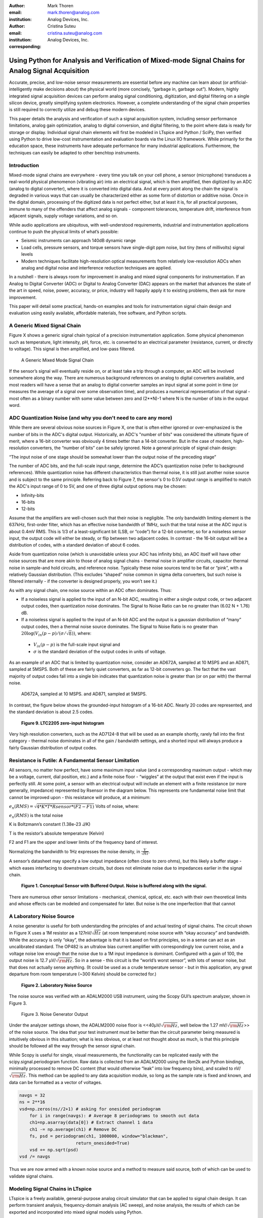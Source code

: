 :author: Mark Thoren
:email: mark.thoren@analog.com
:institution: Analog Devices, Inc.

:author: Cristina Suteu
:email: cristina.suteu@analog.com
:institution: Analog Devices, Inc.
:corresponding:


----------------------------------------------------------------------------------------------------
Using Python for Analysis and Verification of Mixed-mode Signal Chains for Analog Signal Acquisition
----------------------------------------------------------------------------------------------------

.. class:: abstract

Accurate, precise, and low-noise sensor measurements are essential before any machine can learn about (or artificial-intelligently make decisions about) the physical world (more concisely, “garbage in, garbage out”). Modern, highly integrated signal acquisition devices can perform analog signal conditioning, digitization, and digital filtering on a single silicon device, greatly simplifying system electronics. However, a complete understanding of the signal chain properties is still required to correctly utilize and debug these modern devices.

This paper details the analysis and verification of such a signal acquisition system, including sensor performance limitations, analog gain optimization, analog to digital conversion, and digital filtering, to the point where data is ready for storage or display. Individual signal chain elements will first be modeled in LTspice and Python / SciPy, then verified using Python to drive low-cost instrumentation and evaluation boards via the Linux IIO framework. While primarily for the education space, these instruments have adequate performance for many industrial applications. Furthermore, the techniques can easily be adapted to other benchtop instruments.

Introduction
------------

Mixed-mode signal chains are everywhere - every time you talk on your cell phone, a sensor (microphone) transduces a real-world physical phenomenon (vibrating air) into an electrical signal, which is then amplified, then digitized by an ADC (analog to digital converter), where it is converted into digital data. And at every point along the chain the signal is degraded in various ways that can usually be characterized either as some form of distortion or additive noise. Once in the digital domain, processing of the digitized data is not perfect either, but at least it is, for all practical purposes, immune to many of the offenders that affect analog signals - component tolerances, temperature drift, interference from adjacent signals, supply voltage variations, and so on.

While audio applications are ubiquitous, with well-understood requirements, industrial and instrumentation applications continue to push the physical limits of what’s possible:

-  Seismic instruments can approach 140dB dynamic range
-  Load cells, pressure sensors, and torque sensors have single-digit    ppm noise, but tiny (tens of millivolts) signal levels
-  Modern techniques facilitate high-resolution optical measurements from relatively low-resolution ADCs when analog and digital noise and interference reduction techniques are applied.

In a nutshell - there is always room for improvement in analog and mixed signal components for instrumentation. If an Analog to Digital Converter (ADC) or Digital to Analog Converter (DAC) appears on the market that advances the state of the art in speed, noise, power, accuracy, or price, industry will happily apply it to existing problems, then ask for more improvement.

This paper will detail some practical, hands-on examples and tools for instrumentation signal chain design and evaluation using easily available, affordable materials, free software, and Python scripts.


A Generic Mixed Signal Chain
----------------------------

Figure X shows a generic signal chain typical of a precision instrumentation application. Some physical phenomenon such as temperature, light intensity, pH, force, etc. is converted to an electrical parameter (resistance, current, or directly to voltage). This signal is then amplified,  and low-pass filtered.


.. figure:: mixed_mode_signal_chain_sm.png

   A Generic Mixed Mode Signal Chain


If the sensor’s signal will eventually reside on, or at least take a trip through a computer, an ADC will be involved somewhere along the way. There are numerous background references on analog to digital converters available, and most readers will have a sense that an analog to digital converter samples an input signal at some point in time (or measures the average of a signal over some observation time), and produces a numerical representation of that signal - most often as a binary number with some value between zero and (2**N)-1 where N is the number of bits in the output word.

ADC Quantization Noise (and why you don't need to care any more)
----------------------------------------------------------------

While there are several obvious noise sources in Figure X, one that is often either ignored or over-emphasized is the number of bits in the ADC's digital output. Historically, an ADC's "number of bits" was considered the ultimate figure of merit, where a 16-bit converter was obviously 4 times better than a 14-bit converter. But in the case of modern, high-resolution converters, the “number of bits” can be safely ignored. Note a general principle of signal chain design:

“The input noise of one stage should be somewhat lower than the output noise of the preceding stage”

The number of ADC bits, and the full-scale input range, determine the ADC’s quantization noise (refer to background references). While quantization noise has different characteristics than thermal noise, it is still just another noise source and is subject to the same principle. Referring back to Figure 7, the sensor's 0 to 0.5V output range is amplified to match the ADC's input range of 0 to 5V, and one of three digital output options may be chosen:

-  Infinity-bits
-  16-bits
-  12-bits

Assume that the amplifiers are well-chosen such that their noise is negligible. The only bandwidth limiting element is the 637kHz, first-order filter, which has an effective noise bandwidth of 1MHz, such that the total noise at the ADC input is about 0.4mV RMS. This is 1/3 of a least-significant bit (LSB, or “code”) for a 12-bit converter, so for a noiseless sensor input, the output code will either be steady, or flip between two adjacent codes. In contrast - the 16-bit output will be a distribution of codes, with a standard deviation of about 6 codes.

Aside from quantization noise (which is unavoidable unless your ADC has infinity bits), an ADC itself will have other noise sources that are more akin to those of analog signal chains - thermal noise in amplifier circuits, capacitor thermal noise in sample-and hold circuits, and reference noise. Typically these noise sources tend to be flat or “pink”, with a relatively Gaussian distribution. (This excludes “shaped” noise common in sigma delta converters, but such noise is filtered internally - if the converter is designed properly, you won’t see it.)

As with any signal chain, one noise source within an ADC often dominates. Thus:

-  If a noiseless signal is applied to the input of an N-bit ADC, resulting in either a single output code, or two adjacent output codes, then quantization noise dominates. The Signal to Noise Ratio can be no greater than (6.02 N + 1.76) dB.
-  If a noiseless signal is applied to the input of an N-bit ADC and the output is a gaussian distribution of “many” output codes, then a thermal noise source dominates. The Signal to Noise Ratio is no greater than :math:`20\log(V_{in}(p-p)/(\sigma/\sqrt{8}))`, where:

  -  :math:`V_{in}(p-p)` is the full-scale input signal and
  -  :math:`\sigma` is the standard deviation of the output codes in units of voltage.

As an example of an ADC that is limited by quantization noise, consider an AD672A, sampled at 10 MSPS and an AD871, sampled at 5MSPS. Both of these are fairly quiet converters, as far as 12-bit converters go. The fact that the vast majority of output codes fall into a single bin indicates that quantization noise is greater than (or on par with) the thermal noise.

.. figure:: code_hits.png

   AD672A, sampled at 10 MSPS. and AD871, sampled at 5MSPS.

In contrast, the figure below shows the grounded-input histogram of a 16-bit ADC. Nearly 20 codes are represented, and the standard deviation is about 2.5 codes.

.. figure:: code_from_midscale.png

   **Figure 9. LTC2205 zero-input histogram**

Very high resolution converters, such as the AD7124-8 that will be used as an example shortly, rarely fall into the first category - thermal noise dominates in all of the gain / bandwidth settings, and a shorted input will always produce a fairly Gaussian distribution of output codes.

Resistance is Futile: A Fundamental Sensor Limitation
-----------------------------------------------------

All sensors, no matter how perfect, have some maximum input value (and a corresponding maximum output - which may be a voltage, current, dial position, etc.) and a finite noise floor - “wiggles” at the output that exist even if the input is perfectly still. At some point, a sensor with an electrical output will include an element with a finite resistance (or more generally, impedance) represented by Rsensor in the diagram below. This represents one fundamental noise limit that cannot be improved upon - this resistance will produce, at a minimum:

:math:`e_n(RMS) = \sqrt{4 * K * T * Rsensor * (F2-F1)}` Volts of noise,
where:

:math:`e_n(RMS)` is the total noise

K is Boltzmann’s constant (1.38e-23 J/K)

T is the resistor’s absolute temperature (Kelvin)

F2 and F1 are the upper and lower limits of the frequency band of
interest.

Normalizing the bandwidth to 1Hz expresses the noise density, in :math:`\frac{V}{\sqrt{Hz}}`.

A sensor’s datasheet may specify a low output impedance (often close to zero ohms), but this likely a buffer stage - which eases interfacing to downstream circuits, but does not eliminate noise due to impedances earlier in the signal chain.

.. figure:: generic_buffered_sensor.png

   **Figure 1. Conceptual Sensor with Buffered Output. Noise is buffered along with the signal.**

There are numerous other sensor limitations - mechanical, chemical, optical, etc. each with their own theoretical limits and whose effects can be modeled and compensated for later. But noise is the one imperfection that that cannot 

A Laboratory Noise Source
-------------------------

A noise generator is useful for both understanding the principles of and actual testing of signal chains. The circuit shown in Figure X uses a 1M resistor as a 127nV/:math:`\sqrt{Hz}` (at room temperature) noise source with “okay accuracy” and bandwidth. While the accuracy is only “okay”, the advantage is that it is based on first principles, so in a sense can act as an uncalibrated standard. The OP482 is an ultralow bias current amplifier with correspondingly low current noise, and a voltage noise low enough that the noise due to a 1M input impedance is dominant. Configured with a gain of 100, the output noise is 12.7 µV/:math:`\sqrt{\rm Hz}`. So in a sense - this circuit is the “world’s worst sensor”, with lots of sensor noise, but that does not actually sense anything. (It could be used as a crude temperature sensor - but in this application, any great departure from room temperature (~300 Kelvin) should be corrected for.)

.. figure:: noise_source_schematic.png

   **Figure 2. Laboratory Noise Source**

The noise source was verified with an ADALM2000 USB instrument, using
the Scopy GUI’s spectrum analyzer, shown in Figure 3.

.. figure:: resistor_based_noise_source_nsd_scopy.png

   Figure 3. Noise Generator Output

Under the analyzer settings shown, the ADALM2000 noise floor is
<<40µV/:math:`\sqrt{\rm Hz}`, well below the 1.27 mV/:math:`\sqrt{\rm Hz}`>> of the noise source. The idea that your test instrument must be better than the circuit parameter being measured is intuitively obvious in this situation; what is less obvious, or at least not thought about as much, is that this principle should be followed all the way through the sensor signal chain.

While Scopy is useful for single, visual measurements, the functionality can be replicated easily with the scipy.signal.periodogram function. Raw data is collected from an ADALM2000 using the libm2k and Python bindings, minimally processed to remove DC content (that would otherwise “leak” into low frequency bins), and scaled to nV/:math:`\sqrt{\rm Hz}`. This method can be applied to any data acquisition module, so long as the sample rate is fixed and known, and data can be formatted as a vector of voltages.


.. code-block:: python

    navgs = 32
    ns = 2**16
    vsd=np.zeros(ns//2+1) # asking for onesided periodogram
        for i in range(navgs): # Average 8 periodograms to smooth out data
        ch1=np.asarray(data[0]) # Extract channel 1 data
        ch1 -= np.average(ch1) # Remove DC
        fs, psd = periodogram(ch1, 1000000, window="blackman",
                          return_onesided=True)
        vsd += np.sqrt(psd)
    vsd /= navgs

Thus we are now armed with a known noise source and a method to measure
said source, both of which can be used to validate signal chains.

Modeling Signal Chains in LTspice
---------------------------------

LTspice is a freely available, general-purpose analog circuit simulator that can be applied to signal chain design. It can perform transient analysis, frequency-domain analysis (AC sweep), and noise analysis, the results of which can be exported and incorporated into mixed signal models using Python.

Figure 4 shows a noise simulation of our noise generator. Results <<(verify)>> agree with measurements above. (An op-amp with similar properties to the OP482 was used for the simulation.)

.. figure:: ltspice_noise_source.png

   **Figure 4. LTspice model of Laboratory Noise Source**

The above circuit’s noise is fairly trivial to model, given that it is constant for some bandwidth (in which a signal of interest would lie), above which it rolls off with approximately a first order lowpass response. Where this technique comes in handy is modeling non-flat noise floors, either due to higher order analog filtering, or active elements themselves. The classic example is the “noise mountain” that often exists in autozero amplifiers such as the LTC2057:

.. figure:: inputvoltage_noise_spectrum.png

   **Figure 5. LTC2057 noise spectrum**

While that mountain looks daunting, it may not be a problem if it is
suppressed in either the analog or digital domains.

Importing LTspice noise data for frequency domain analysis in Python isa matter of setting up the simulation command such that exact
frequencies in the analysis vector are simulated. In this case, thenoise simulation is set up for a simulation with a maximum frequency of 2.048MHz and resolution of 62.5Hz , corresponding to the first Nyquist zone at a sample rate of 4.096Msps Figure 6 shows the simulation of the LT2057 in a noninverting gain of 10, simulation output, and exported data format.

.. figure:: lt2057_g10_noise_simulation.png

   **Figure 6. LTC2057, G=+10 output noise simulation**

In order to determine the impact of a given band of noise on a signal (signal to noise ratio) the noise is root-sum-square integrated across the bandwidth of interest. In LTspice, plotted parameters can be integrated by setting the plot limits, then control-clicking the parameter label. The total noise over the entire 2.048MHz simulation is 32µVRMS. A function to implement this operation in Python is listed below.

.. code-block:: python

    # Function to integrate a power-spectral-density
    # The last element represents the total integrated noise
    def integrate_psd(psd, bw):
        integral_of_psd_squared = np.zeros(len(psd))
        integrated_psd = np.zeros(len(psd))
        integral_of_psd_squared[0] = psd[0]**2.0

        for i in range(1, len(psd)):
            integral_of_psd_squared[i] += integral_of_psd_squared[i-1] + psd[i-1] ** 2
            integrated_psd[i] += integral_of_psd_squared[i]**0.5
        integrated_psd *= bw**0.5
        return integrated_psd

Reading in the exported noise data and testing produces the following
output:

``integ_2057_noise_only = integrate_psd(wide_ltc2057_psd, 125.0)``

``integ_2057_noise_only[16383]``

``Out[23]: 3.219517092537403e-05``

showing close agreement to LTspice.


Modeling and Measuring ADC noise
--------------------------------

Modeling the noise of a thermal-noise limited ADC’s is fairly
straightforward. The figure below shows two histograms for the 24-bit
AD7124-8, for two different internal amplifier settings.

.. figure:: ad7124_histograms.png

   **Figure 10. AD7124 output noise**

If the noise is “well behaved” (Gaussian) and constant across the ADC’s
input span, the ADC’s time-domain noise can be modeled using Numpy’s
random.normal function:

.. code-block:: python

    ### Simple ADC noise model

    import numpy as np

    def adc_noise_model():
        offset = 0.000 # DC offset of ADC, assumed to be perfect
        rmsnoise = 2.5 # Codes RMS

        noise = np.random.normal(loc=offset, scale=rmsnoise, size=1024)
        measured_noise = np.std(noise)
        print("RMS Noise from standard deviation: ", measured_noise)


Figure 11 shows a general setup for testing ADC noise and filter response. (Exact connections are detailed in the references.) The ADALM2000 from the previous spectrum analysis is repurposed as an arbitrary signal generator. A Raspberry Pi 4 running a kernel with AD7124 device driver support acts as a simple bridge between the AD7124 and a host computer. There are many ways to connect a host computer to an ADC, but the advantage to this approach is that it uses the industry-standard Industrial Input-Output (IIO) framework, which has a well-established software API (including Python bindings). Application code can run locally (on the Pi) or on a remote machine via network, serial, or USB connection. Furthermore, the pyadi-iio abstraction layer takes care of much of the boilerplate setup required for interfacing with IIO devices, further simplifying the software interface.

.. figure:: full_setup_overview.png

   **Figure 11. ADC noise and filter measurement setup**

With communication to the AD7124-8 established, an extremely simple, yet extremely useful test can be performed: measuring input noise directly. Simply shorting the input to an ADC and looking at the resulting distribution of ADC codes is a valuable (arguably essential) step in validating a signal chain design. One subtlety about the configuration as set by the rpi-ad7124-8-all-diff-cs0-int25 overlay is that the input range is unipolar, so only positive values are valid. (It is still differential, meaning, the measurement is taken BETWEEN adjacent inputs.) This means that a converter with perfect offset will produce a “half historgram” output, with half of the values equal to zero (because that’s the lowest valid output value), and half of the values slightly above zero. The solution is to apply a very small input voltage that overcomes the offset, but does not add significant noise. Build the circuit shown in Figure 12, which will impose a 1.25mV signal across the input (far larger than the 15µV uncalibrated offset of the AD7124-8.)

.. figure:: ad7124_noise_circuit.png

   **Figure 12. Offset Circuit**

.. code-block:: python

    #AD7124 Basic Capture
    import adi

    import matplotlib.pyplot as plt
    import numpy as np
    from scipy import signal
    import sys

    # Set up AD7124

    # Set a default ip address if none given as a command line argument
    # hardcoded_ip = "ip:192.168.0.235" # Example if you want to hardcode a different address
    hardcoded_ip = "ip:analog.local" # This works with ADI Kuiper Linux default config in most situations
    my_ip = sys.argv[1] if len(sys.argv) >= 2 else hardcoded_ip

    def setup_ad7124():
        # Establish connection to the AD7124
        my_ad7124 = adi.ad7124(uri=my_ip)
        # Set channel. Buffered receive only supports one channel
        ad_channel = 0

        sc = my_ad7124.scale_available
        my_ad7124.channel[ad_channel].scale = sc[-1]  # get highest range
        print(my_ad7124.channel[ad_channel].scale)
        scale = my_ad7124.channel[ad_channel].scale
        my_ad7124.rx_output_type = "SI"

        my_ad7124.sample_rate = 128  # sets sample rate for all channels
        my_ad7124.rx_enabled_channels = [ad_channel]
        my_ad7124.rx_buffer_size = 1024
        my_ad7124._ctx.set_timeout(100000)
        return my_ad7124

    def get_data(my_ad7124):
        n=1 # number of buffers

        for i in range(n):
            data = my_ad7124.rx()
            plt.plot(data)
            plt.title('AD7124, G=1, 128sps')
            plt.ylabel('Volts')
            plt.xlabel("Sample Number")
            plt.show()
            print(np.std(data))

        del my_ad7124 # Clean up

After running the `ad7124_simple_capture
script <https://github.com/mthoren-adi/precision_adc_toolbox/blob/master/ad7124_simple_capture.py>`__,
you should see an output plot similar to Figure 13.

.. figure:: ad7124_warmup.png

   **Figure 13. Initial Warmup**

If you run the
`script <https://github.com/mthoren-adi/precision_adc_toolbox/blob/master/ad7124_simple_capture.py>`__
a couple of times right after turning on the power, you may see some drift or “wandering”. This can be due to a number of factors - the internal reference warming up, the external resistors warming up (and hence drifting), or even parasitc thermmocouples, where slightly dissimilar metals will produce a voltage in the presence of thermal gradients. The lower traces in Figure 13 are after wrapping the AD7124 and resistor divider in antistatic bubble wrap, and waiting half an hour. Finally, Figure 14 shows a single trace after warmup.

.. figure:: ad7124_time_noise.png

   **Figure 14. Noise after warmup.**

Typical noise under these conditions is about 565nVRMS - on par with the
datasheet noise specification.

Expressing ADC Noise as a Density
---------------------------------

An ADC’s internal noise will necessarily appear somewhere between DC and Fs/2. Ideally this noise is flat, or at least predictably shaped. In fact, since the ADC’s total noise is spread out across a known bandwidth, it can be converted to a noise density that can be directly compared to other elements in the signal chain. Precision converters typicaly have total noise given directly, in volts RMS:

:math:`e_RMS = \sigma`

where:

:math:`e_RMS` is the total RMS noise

:math:`\sigma` is the ADC noise, either given explicitly, or the standard deviation of a grounded-input histogram of codes.

Higher speed converters that are tested and characterized with sinusoidal signal will typically have a signal to noise (SNR) specification. If provided, the total RMS noise can be calculated as:

:math:`e_RMS = \frac{ADCp-p}{\sqrt{8}*10^\frac{SNR}{20}}`

where:

ADCp-p is the peak-to-peak input range of the ADC

The equivalent noise density can then be calculated:

:math:`e_n = \frac{e_RMS}{\sqrt{\frac{fs}{2}}}`

where:

fs is the ADC sample rate in samples/second

This is quite powerful - it allows the ADC’s noise to be directly compared to the noise at the output of the last element in the analog signal chain, which may be an ADC driver stage, a gain stage, or even the sensor itself. Amplifiers will have a noise specification in nV/:math:`\sqrt{\rm Hz}`, and well-specified sensors will have a noise density specified in terms of the parameter being measured. For example, the ADXL1001 accelerometer has a +/-100g input range, and an output noise of 30 µg/:math:`\sqrt{\rm Hz}`. The output can be expressed in nV/:math:`\sqrt{\rm Hz}` by multiplying by the slope of the sensor - 20mV/g (or 20,000,000nV/g), for an output noise of 600nV/:math:`\sqrt{\rm Hz}`.

For the previous measurement - the total noise was 565nV at a data rate of 128sps. So the noise density is approximately:

.. math::

    565nV/\sqrt{64\rm Hz} = 70nV/\sqrt{\rm Hz}

Going back to the principle that:

“the output referred noise of stage N should be a bit higher than the input noise of stage N+1”

And treating the ADC as just another element in the signal chain, we can restate this as that:

“The input noise of **the ADC** should be a bit lower than the output noise of the preceding stage”

This is now an easy comparison, since the ADC input noise is now
expressed in the same way as your sensor, and amplifier, and the output
of your spectrum analyzer.

What this also implies is:

“Increase signal chain gain just to the point where the noise of the last stage before the ADC is a bit higher than the ADC noise… then **STOP**. Don’t bother increasing the signal chain gain any more - you’re just amplifying noise, and decreasing the allowable range of inputs”

Notice that contrary to many references, the guideline is NOT to “fill” the ADC’s input range. There may be benefit to using more of an ADC’s input range IF there are steps or discontinuities in the ADC’s transfer function, but for “well behaved” ADCs (most sigma delta ADCs and modern, high-resolution SAR ADCs), optimizing by noise is the preferred approach.

Modeling ADC filters
--------------------

The ability to measure an ADC’s filter response is certainly a practical tool to have at your disposal. However, in order to fully simulate applications, a model of the filter is needed. This isn’t explicitly provided for the AD7124-8, but a workable model can be reverse engineered from the information provided in the datasheet.

Note that what follows is only a model of the AD7124-8 filters, it is not a bit-accurate representation. Refer to the AD7124-8 datasheet for all guaranteed parameters.

Figures 16 and 17 show the AD7124-8’s 10Hz and 50Hz notch filters. Various combinations of Higher order SINC3 and SINC4 filters are also
available.

.. figure:: ad7124_filter_10.png

   **Figure 16. AD7124-8 10Hz notch filter**

.. figure:: ad7124_filter_50.png

   **Figure 17. AD7124 50Hz notch filter**


Next, let’s see if we can reverse-engineer one of the AD7124’s internal filters. And to keep it interesting we’ll choose one with a strange frequency response, like the simultaneous 50Hz/60Hz rejection filter shown in Figure 22.

.. figure:: simult_50_60_reverse_eng.png

   **Figure 22. AD7124-8 50/60Hz rejection filter**

Higher order SINC filters can be generated by convolving SINC1 filters.
For example, convolving two SINC1 filters (with a rectangular impulse
response in time) will result in a SINC2 response, with a triangular
impulse response. Load
`ad7124_filters.py <https://github.com/mthoren-adi/precision_adc_toolbox/blob/master/ad7124_filters.py>`__
into your Python IDE, and before running it take a look through the
code. In particular, the following snipped derives a SINC3 filter with a
null at 50Hz:

.. code-block:: python

    ### AD7124 FILTERS
    f0 = 19200
    # Calculate SINC1 oversample ratios for 50, 60Hz
    osr50 = int(f0/50) # 384
    osr60 = int(f0/60) # 320

    # Create "boxcar" SINC1 filters
    sinc1_50 = np.ones(osr50)
    sinc1_60 = np.ones(osr60)

    # Calculate higher order filters
    sinc2_50 = np.convolve(sinc1_50, sinc1_50)
    sinc3_50 = np.convolve(sinc2_50, sinc1_50)
    sinc4_50 = np.convolve(sinc2_50, sinc2_50)

    # Here's the filter from datasheet Figure 91,
    # SINC4-ish filter with one three zeros at 50Hz, one at 60Hz.
    filt_50_60_rej = np.convolve(sinc3_50, sinc1_60)

Run the
`script <https://github.com/mthoren-adi/precision_adc_toolbox/blob/master/ad7124_filters.py>`__,
and observe the impulse (time domain) shapes of the filters, shown in
Figure 23.

.. figure:: rev_eng_filters_all.png

   **Figure 23. Generated Filter Impulse Responses**

And finally, the frequency response can be calcualted using NumPy’s
freqz function, shown in Figure 24.

.. figure:: freqz_annotated.png

   **Figure 24. Calculated Frequency Response Using Freqz**

Verifying ADC filter response
-----------------------------

The AD7124-8 is a sigma-delta ADC, in which a modulator produces a high sample rate, but noisy (low resolution), representation of the analog input. This noisy data is then filtered by an internal digital filter, producing a lower rate, lower noise output. The type of filter varies widely depending on the intended end application - an audio sigma-delta ADC will have a filter that is flat out to 20kHz, with an output data rate of at least 44ksps. The AD7124-8 is general-purpose, targeted at precision applications. As such, the digital filter response and output data rate are highly configurable. While the filter response is well-defined in the datasheet, there are occasions when one may want to measure the impact of the filter on a given signal. This experiment measures the filter response by applying sinewaves to the ADC input and analyzing the output. This method can be easily adapted to measuring other waveforms - wavelets, simulated physical events, etc. Connect the ADALM2000 to the EVAL-AD7124-8-PMDZ as shown in Figure 25. The 1k resistor is to protect the AD7124-8 in case something goes wrong, as the m2k output range is -5V to +5V, beyond the -0.3V to 3.6V absolute maximum limits of the AD7124-8. DO NOT OMIT THIS RESISTOR.


.. figure:: ad7124_m2k_circuit.png

   **Figure 25. AD7124 - m2k Connections for Filter Response Measurement**

Run the `trace_ad7124_filter_with_m2k
script <https://github.com/mthoren-adi/precision_adc_toolbox/blob/master/trace_ad7124_filter_with_m2k.py>`__.
This will set the m2k’s waveform generator to generate a sinewave at
10Hz, capture 1024 data points, calculate the RMS value, then append the
result to a list. It will then step through frequencies up to 250Hz,
then plot the result as shown in Figure 25.

.. code-block:: python

    freqs = np.linspace(1, 20, 10, endpoint=True)
    for freq in freqs:
        print("testing ", freq, " Hz")
        # send_sinewave(my_siggen, freq) function that pushes buffer on m2k's DAC
        time.sleep(5.0)
        data = capture_data(my_ad7124)
        response.append(np.std(data))  # Take RMS value of captured data
        if plt_time_domain:
            plt.plot(data)
            plt.show()
        capture_data(my_ad7124)  # Experiment - do we need to flush?? Was seeing some weird artifacts.

    print("\n Response \n")
    print(response)

    response_dB = 20.0 * np.log10(response/np.sqrt(2))
    print("\n Response [dB] \n")
    print(response_dB)
    plt.figure(2)
    plt.plot(freqs, response_dB)
    plt.title('AD7124 filter response')
    plt.ylabel('attenuation')
    plt.xlabel("frequency")
    plt.show()

The
`script <https://github.com/mthoren-adi/precision_adc_toolbox/blob/master/trace_ad7124_filter_with_m2k.py>`__
will set the m2k’s waveform generator to generate a sinewave at 10Hz, capture 1024 data points, calculate the RMS value, then append the result to a list. It will then step through frequencies up to 250Hz, then plot the result as shown in Figure 26.

.. figure:: ad7124_filter_resp_measured.png

   **Figure 26. AD7124 Measured Filter Response, 128sps**

So while it’s difficult to measure high attenuation values without quite a bit more care, the response of the first couple of major “lobes” is apparent. At this point, you’re all set up to send your own waveforms to the AD7124 and see how it responds, just replace the sinewave data that is pushed to the m2k with your own data.

Generating Test Noise
---------------------

Expanding on the functionality of the purely analog noise generator above, it is very useful to be able to produce not only flat, but arbitrary noise profiles - flat “bands”, 1/f corners, “noise mountains” emulating peaking in some amplifiers. The code below starts with a desired noise spectral density (which can be generated manually, or taken from an LTspice simulation), the sample rate of the time series, and produces a time series of voltage values that can be sent to a DAC.

.. code-block:: python

    # Generate time series from half-spectrum. DC in first element.
    # Output length is 2x input length
    def time_points_from_freq(freq, fs=1, density=False): #DC at element zero,
        N=len(freq)
        randomphase_pos = np.ones(N-1, dtype=np.complex)*np.exp(1j*np.random.uniform(0.0, 2.0*np.pi, N-1))
        randomphase_neg = np.flip(np.conjugate(randomphase_pos))
        randomphase_full = np.concatenate(([1],randomphase_pos,[1], randomphase_neg))
        r_spectrum_full = np.concatenate((freq, np.roll(np.flip(freq), 1)))
        r_spectrum_randomphase = r_spectrum_full * randomphase_full
        r_time_full = np.fft.ifft(r_spectrum_randomphase)
    #    print("RMS imaginary component: ", np.std(np.imag(r_time_full)), " Should be close to nothing")
        if (density == True):
            r_time_full *= N*np.sqrt(fs/(N)) #Note that this N is "predivided" by 2
        return(np.real(r_time_full))

This function can be verified by controlling one ADALM2000 through a libm2k script, and verifying the noise profile with a second ADALM2000 and the spectrum analyzer in the Scopy GUI. The following code snippet generates four "bands" of 1mV/:math:`\sqrt{\rm Hz}` noise on the ADALM2000 W2 output (with a sinewave on W1, for double-checking functionality.)

.. code-block:: python

    aout.setSampleRate(0, 75000)
    aout.setSampleRate(1, 75000)
    aout.enableChannel(0, True)
    aout.enableChannel(1, True)

    n = 8192
    x=np.linspace(-np.pi,np.pi,n)
    #buffer1=np.linspace(-2.0,2.00,n)
    buffer1 = np.sin(x)

    #create some "bands" of noise
    bands = np.concatenate((np.ones(n//16),np.zeros(n//16),
                            np.ones(n//16), np.zeros(n//16),
                            np.ones(n//16),np.zeros(n//16),
                            np.ones(n//16), np.zeros(n//16)))*1000e-6
    bands[0] = 0.0 # Set DC content to zero
    buffer2=time_points_from_freq(bands, fs=75000, density=True)
    buffer = [buffer1, buffer2]

    aout.setCyclic(True)
    aout.push(buffer)



Figure 27 below shows four
bands of 1mV/:math:`\sqrt{\rm Hz}` noise being generated by one ADALM2000. The input
vector is 8192 points long at a sample rate of 75ksps, for a bandwidth
of 9.1Hz per point. Each “band” is 512 points, or 4687Hz wide.

The rolloff above ~20kHz is the SINC rolloff of the DAC. If the DAC is
capable of a higher sample rate, the time series data can be upsampled
and filtered by an interpolating filter.


.. figure:: m2k_noise_bands.png

   **Figure 27. Verifying arbitrary noise generator.**

This noise generator can be used in conjunction with the pure analog
generator for verifying the rejection properties of a signal chain.

Modeling and verifying ADC Noise Bandwidth
------------------------------------------

External noise sources and spurious tones above Fs/2 will fold back (alias) into the DC-Fs/2 region - and a converter may be sensitive to noise far beyond Fs/2 - the LTC2205 mentioned above has a sample rate of 65Msps, but an input bandwidth of 700MHz! While performance may not be the best at such high frequencies, this converter will happily digitize 21 Nyquist zones of noise and fold them back on top of your signal. This illustrates the importance of antialias filters for wideband ADCs. But converters for precision applications, which are typically sigma-delta (like the AD7124-8) or oversamping SAR architectures, in which the input bandwidth is limited by design.

It is often useful to think of the “equivalent noise bandwidth” of a filter, including an ADC’s built-in filter. The ENBW is the bandwidth of a flat passband “brick wall” filter that lets through the same amount of noise as the non-flat filter. A common example is the ENBW of a first-order R-C filter, which is:

.. math::
    ENBW = fc*\pi/2

where:

fc is the cutoff frequency of the filter. If broadband noise, from “DC to daylight”, is applied to the inputs of both a 1KHz, first-order lowpass filter and 1.57kHz brickwall lowpass filter, the total noise power at the outputs will be the same.

The arb_enbw function below accepts a filter magnitude response, and returns the effective noise bandwidth. A single-pole filter’s magnitude response is calculated, and used to verify the ENBW = fc*pi/2 relationship.

.. code-block:: python

    # Equivalent noise bandwidth of an arbitrary filter, given
    # frequency response magnitude and bandwidth per point
    def arb_enbw(fresp, bw):
        integral_of_fresp_sqared = np.zeros(len(fresp))
        integral_of_fresp_sqared[0] = fresp[0]**2.0
        for i in range(1, len(fresp)):
            integral_of_fresp_sqared[i] += integral_of_fresp_sqared[i-1] + fresp[i-1] ** 2
        return integral_of_fresp_sqared[len(integral_of_fresp_sqared)-1]*bw

    fmax = 200 #Hz
    numpoints = 65536
    fc = 1 #Hz
    bw_per_point = fmax/numpoints
    first_order_response = np.ndarray(numpoints, dtype = float)
    for i in range(numpoints):
        first_order_response[i] = 1.0 / (1.0 + (i*bw_per_point)**2.0)**0.5 # Magnitude = 1/SQRT(1 + (f/fc)^2)

    fo_enbw = arb_enbw(first_order_response, bw_per_point)

    predicted_ENBW = (fc*np.pi/2)
    actual_ENBW = fo_enbw

Sometimes it’s also instructive to look at not only the total noise, but how the noise increases as the bandwidth is increased from zero to the frequency of interest. Below is a function that returns the integral of a noise spectrum, where the last element is the total noise.

.. code-block:: python

    # Function to integrate a power-spectral-density
    def integrate_psd(psd, bw):
        integral_of_psd_squared = np.zeros(len(psd))
        integrated_psd = np.zeros(len(psd))
        integral_of_psd_squared[0] = psd[0]**2.0

        for i in range(1, len(psd)):
            integral_of_psd_squared[i] += integral_of_psd_squared[i-1] + psd[i-1] ** 2
            integrated_psd[i] += integral_of_psd_squared[i]**0.5
        integrated_psd *= bw**0.5
        return integrated_psd

    fo_psd = integrate_psd(first_order_response, bw_per_point)
    predicted_total_noise = (fc*np.pi/2) ** 0.5  # Predicted total noise is sqrt(pi/2)
    actual_total_noise = fo_psd[numpoints-1]

This function can be used to calculate the ENBW of an arbitrary filter response, including the ADC’s internal filters. The cell below calculates the filter taps and frequency response of the AD7124 SINC4 filter, 128sps sample rate.

.. code-block:: python

    f0 = 19200
    # Calculate SINC1 oversample ratio for 128sps
    osr = int(f0/128) # 150

    # Create "boxcar" SINC1 filter
    sinc1 = np.ones(osr)

    # Calculate higher order filters
    sinc2 = np.convolve(sinc1, sinc1)
    sinc3 = np.convolve(sinc2, sinc1)
    sinc4 = np.convolve(sinc2, sinc2)

    w, sinc4_resp = signal.freqz(sinc4, 1, worN=8192, whole=False, fs=f0)
    sinc4_enbw_arb = arb_enbw(np.abs(sinc4_resp), w[1])
    sinc4_enbw_from_taps = fir_enbw_from_taps(sinc4)
    print("SINC4 enbw from taps: ", sinc4_enbw_from_taps)
    print("SINC4 enbw integrating response: ", sinc4_enbw_arb)

The result is that the ENBW of the SINC4, 128sps filter is about 31Hz. Setting the test noise generator to generate a band of 1000µV/:math:`\sqrt{\rm Hz}` should result in a total noise of about 5.69mVRMS. Run the following cell to take the measurement.

.. code-block:: python

    # Equivalent noise bandwidth of an arbitrary filter, given
    # frequency response magnitude and bandwidth per point
    def arb_enbw(fresp, bw):
        integral_of_fresp_sqared = np.zeros(len(fresp))
        integral_of_fresp_sqared[0] = fresp[0]**2.0
        for i in range(1, len(fresp)):
            integral_of_fresp_sqared[i] += integral_of_fresp_sqared[i-1] + fresp[i-1] ** 2
        return integral_of_fresp_sqared[len(integral_of_fresp_sqared)-1]*bw


    f0 = 19200
    # Calculate SINC1 oversample ratios for 50, 60Hz
    osr = int(f0/128) # 150

    # Create "boxcar" SINC1 filters
    sinc1 = np.ones(osr)

    # Calculate higher order filters
    sinc2 = np.convolve(sinc1, sinc1)
    sinc3 = np.convolve(sinc2, sinc1)
    sinc4 = np.convolve(sinc2, sinc2)

    w, sinc4_resp = signal.freqz(sinc4, 1, worN=8192, whole=False, fs=f0)
    sinc4_enbw_arb = arb_enbw(np.abs(sinc4_resp), w[1])
    sinc4_enbw_from_taps = fir_enbw_from_taps(sinc4)
    print("SINC4 enbw from taps: ", sinc4_enbw_from_taps)
    print("SINC4 enbw integrating response: ", sinc4_enbw_arb)


Measured results are approximately 4.5mVRMS total noise. The oscilloscope capture of the ADC input signal is plotted next to the ADC output data below. Note the measured peak-to-peak noise of 426mV, while the ADC peak-to-peak noise is about 26mV. While such a high noise level is (hopefully) unrealistic in an actual precision signal chain, this exercise demonstrates that the the ADC’s internal filter can be counted on to act as the primary bandwidth limiting, and hence noise reducing, element in a signal chain.


.. figure:: ad7124_noise_blast.png

   **Figure 28. Blasting the AD7124 with 1mV/:math:`\sqrt{\rm Hz}`**


Conclusion
----------

The techniques detailed in this paper are, individually, nothing new.
But the simultaneous existence of:

-  A large body of historical literature that over-emphasizes the
   importance of quantization noise and “getting all the bits you paid
   for”
-  Modern, thermal noise limited ADCs that have “more than enough bits”
   to push quantization noise below thermal noise.
-  Machine learning and artificial intelligence-based algorithms that
   allow circuit designers to under-emphasize sensor and signal chain
   performance

make it worthwhile to collect a few fundamental, easy to implement, and
low-cost techniques to enable signal chain modeling and verification
such that if you are seeing “garbage out”, you can at least rule out
“garbage in” as the cause.

Acknowledgements
----------------

Jesper Steensgaard - enabled/forced a paradigm shift in thinking about
signal chain design, starting with the LTC2378-20.

Travis Collins - Architect of Pyadi-iio (among many other things)

Adrian Suciu - Software Team Manager and contributor to libm2k

References
----------

.. [1] Smith, Steven W,
       *The Scientist & Engineer's Guide to Digital Signal Processing*
       <https://www.analog.com/en/education/education-library/scientist_engineers_guide.html>
.. [2] Harris, Fredric,
       *On the use of windows for harmonic analysis with the discrete Fourier transform*
       Proceedings of the IEEE 66(1):51 - 83
       <https://ieeexplore.ieee.org/document/1455106?arnumber=1455106>
.. [3] Man, Ching,
       *Quantization Noise: An Expanded Derivation of the Equation, SNR = 6.02 N + 1.76*
       <https://www.analog.com/media/en/training-seminars/tutorials/MT-229.pdf>
.. [4] Kester, Walt,
       *Taking the Mystery out of the Infamous Formula, "SNR = 6.02N + 1.76dB"*
       Analog Devices Tutorial, 2009.
       <https://www.analog.com/media/en/training-seminars/tutorials/MT-001.pdf>
.. [5] Kester, Walt,
       *Oversampling Interpolating DACs*
       Analog Devices Tutorial, 2009.
       <https://www.analog.com/media/en/training-seminars/tutorials/MT-017.pdf>
.. [6] Ruscak, Steve and Singer, L,
       *Using Histogram Techniques to Measure ADC Noise*
       Analog Dialogue, Volume 29, May, 1995.
       <https://www.analog.com/en/analog-dialogue/articles/histogram-techniques-measure-adc-noise.html>
.. [7] Active Learning Lab Activity: Analog to Digital Conversion
       <https://wiki.analog.com/university/courses/electronics/electronics-lab-adc>
